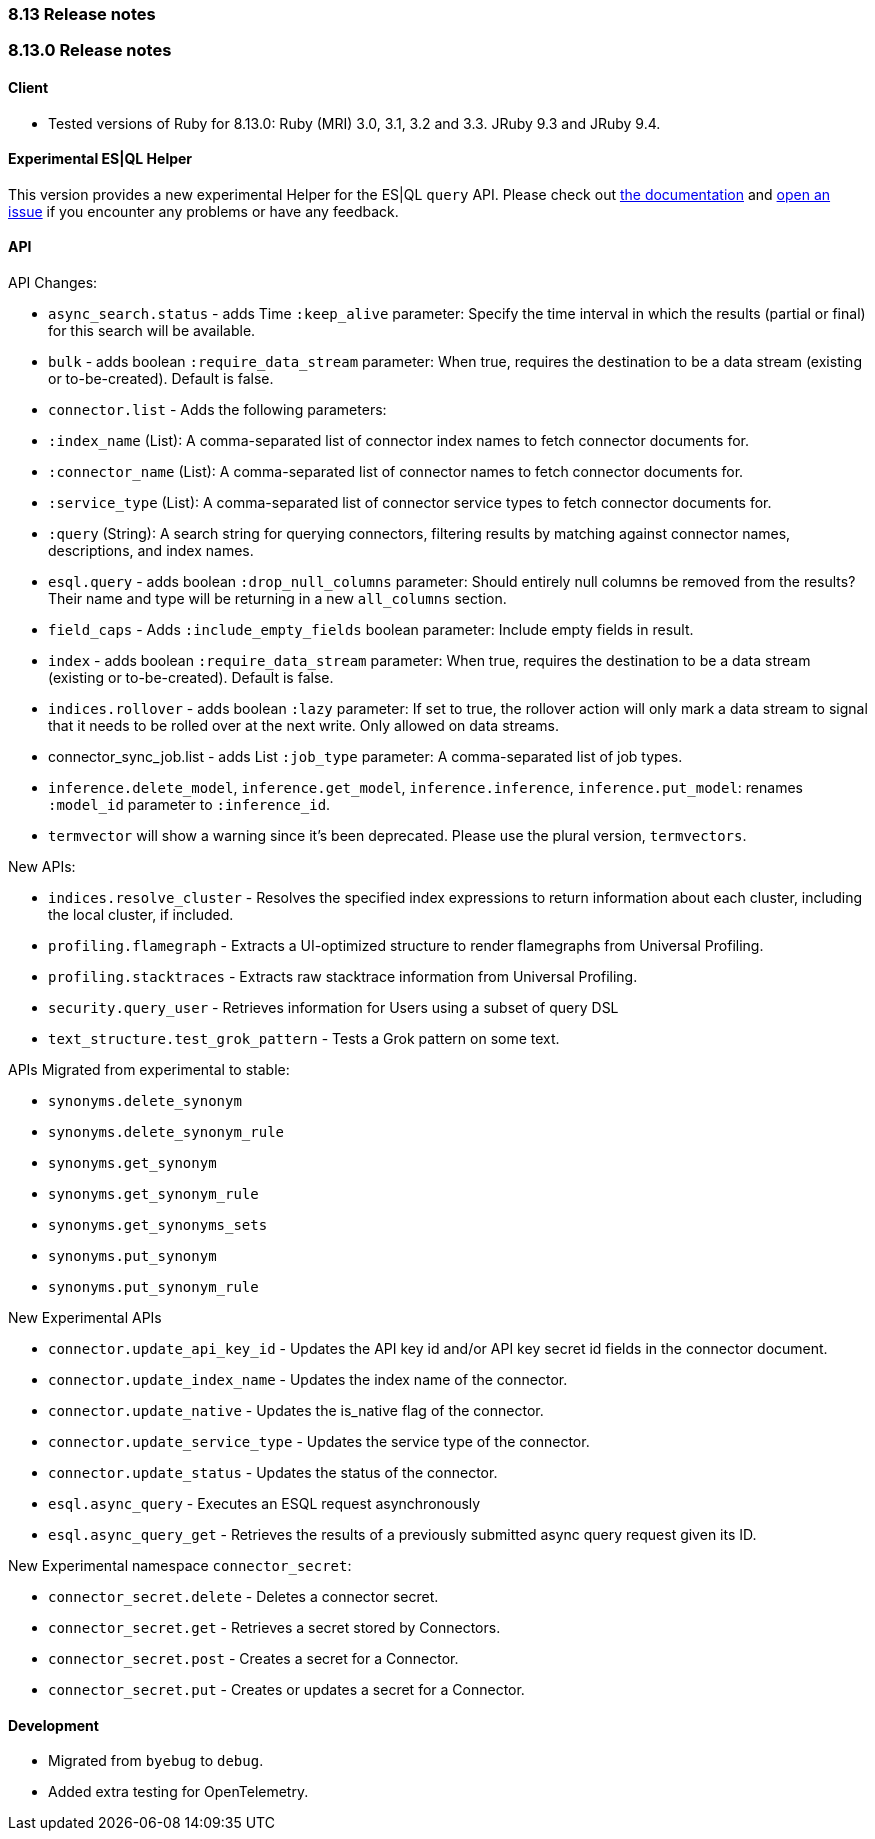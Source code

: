 [[release_notes_8_13]]
=== 8.13 Release notes

[discrete]
[[release_notes_8_13_0]]
=== 8.13.0 Release notes

[discrete]
==== Client
* Tested versions of Ruby for 8.13.0: Ruby (MRI) 3.0, 3.1, 3.2 and 3.3. JRuby 9.3 and JRuby 9.4.

[discrete]
==== Experimental ES|QL Helper

This version provides a new experimental Helper for the ES|QL `query` API. Please check out https://www.elastic.co/guide/en/elasticsearch/client/ruby-api/master/esql.html[the documentation] and https://github.com/elastic/elasticsearch-ruby/issues/new/choose[open an issue] if you encounter any problems or have any feedback.

[discrete]
==== API

API Changes:

* `async_search.status` - adds Time `:keep_alive` parameter: Specify the time interval in which the results (partial or final) for this search will be available.
* `bulk` - adds boolean `:require_data_stream` parameter: When true, requires the destination to be a data stream (existing or to-be-created). Default is false.
* `connector.list` - Adds the following parameters:
  * `:index_name` (List): A comma-separated list of connector index names to fetch connector documents for.
  * `:connector_name` (List): A comma-separated list of connector names to fetch connector documents for.
  * `:service_type` (List):  A comma-separated list of connector service types to fetch connector documents for.
  * `:query` (String): A search string for querying connectors, filtering results by matching against connector names, descriptions, and index names.
* `esql.query` - adds boolean `:drop_null_columns` parameter: Should entirely null columns be removed from the results? Their name and type will be returning in a new `all_columns` section.
* `field_caps` - Adds `:include_empty_fields` boolean parameter: Include empty fields in result.
* `index` - adds boolean `:require_data_stream` parameter: When true, requires the destination to be a data stream (existing or to-be-created). Default is false.
* `indices.rollover` - adds boolean `:lazy` parameter: If set to true, the rollover action will only mark a data stream to signal that it needs to be rolled over at the next write. Only allowed on data streams.
* connector_sync_job.list - adds List `:job_type` parameter: A comma-separated list of job types.
* `inference.delete_model`, `inference.get_model`, `inference.inference`, `inference.put_model`: renames `:model_id` parameter to `:inference_id`.
* `termvector` will show a warning since it's been deprecated. Please use the plural version, `termvectors`.

New APIs:

* `indices.resolve_cluster` - Resolves the specified index expressions to return information about each cluster, including the local cluster, if included.
* `profiling.flamegraph` - Extracts a UI-optimized structure to render flamegraphs from Universal Profiling.
* `profiling.stacktraces` - Extracts raw stacktrace information from Universal Profiling.
* `security.query_user` - Retrieves information for Users using a subset of query DSL
* `text_structure.test_grok_pattern` - Tests a Grok pattern on some text.

APIs Migrated from experimental to stable:

* `synonyms.delete_synonym`
* `synonyms.delete_synonym_rule`
* `synonyms.get_synonym`
* `synonyms.get_synonym_rule`
* `synonyms.get_synonyms_sets`
* `synonyms.put_synonym`
* `synonyms.put_synonym_rule`

New Experimental APIs

* `connector.update_api_key_id` - Updates the API key id and/or API key secret id fields in the connector document.
* `connector.update_index_name` - Updates the index name of the connector.
* `connector.update_native` - Updates the is_native flag of the connector.
* `connector.update_service_type` - Updates the service type of the connector.
* `connector.update_status` - Updates the status of the connector.
* `esql.async_query` - Executes an ESQL request asynchronously
* `esql.async_query_get` - Retrieves the results of a previously submitted async query request given its ID.

New Experimental namespace `connector_secret`:

* `connector_secret.delete` - Deletes a connector secret.
* `connector_secret.get` - Retrieves a secret stored by Connectors.
* `connector_secret.post` - Creates a secret for a Connector.
* `connector_secret.put` - Creates or updates a secret for a Connector.

[discrete]
==== Development

* Migrated from `byebug` to `debug`.
* Added extra testing for OpenTelemetry.
